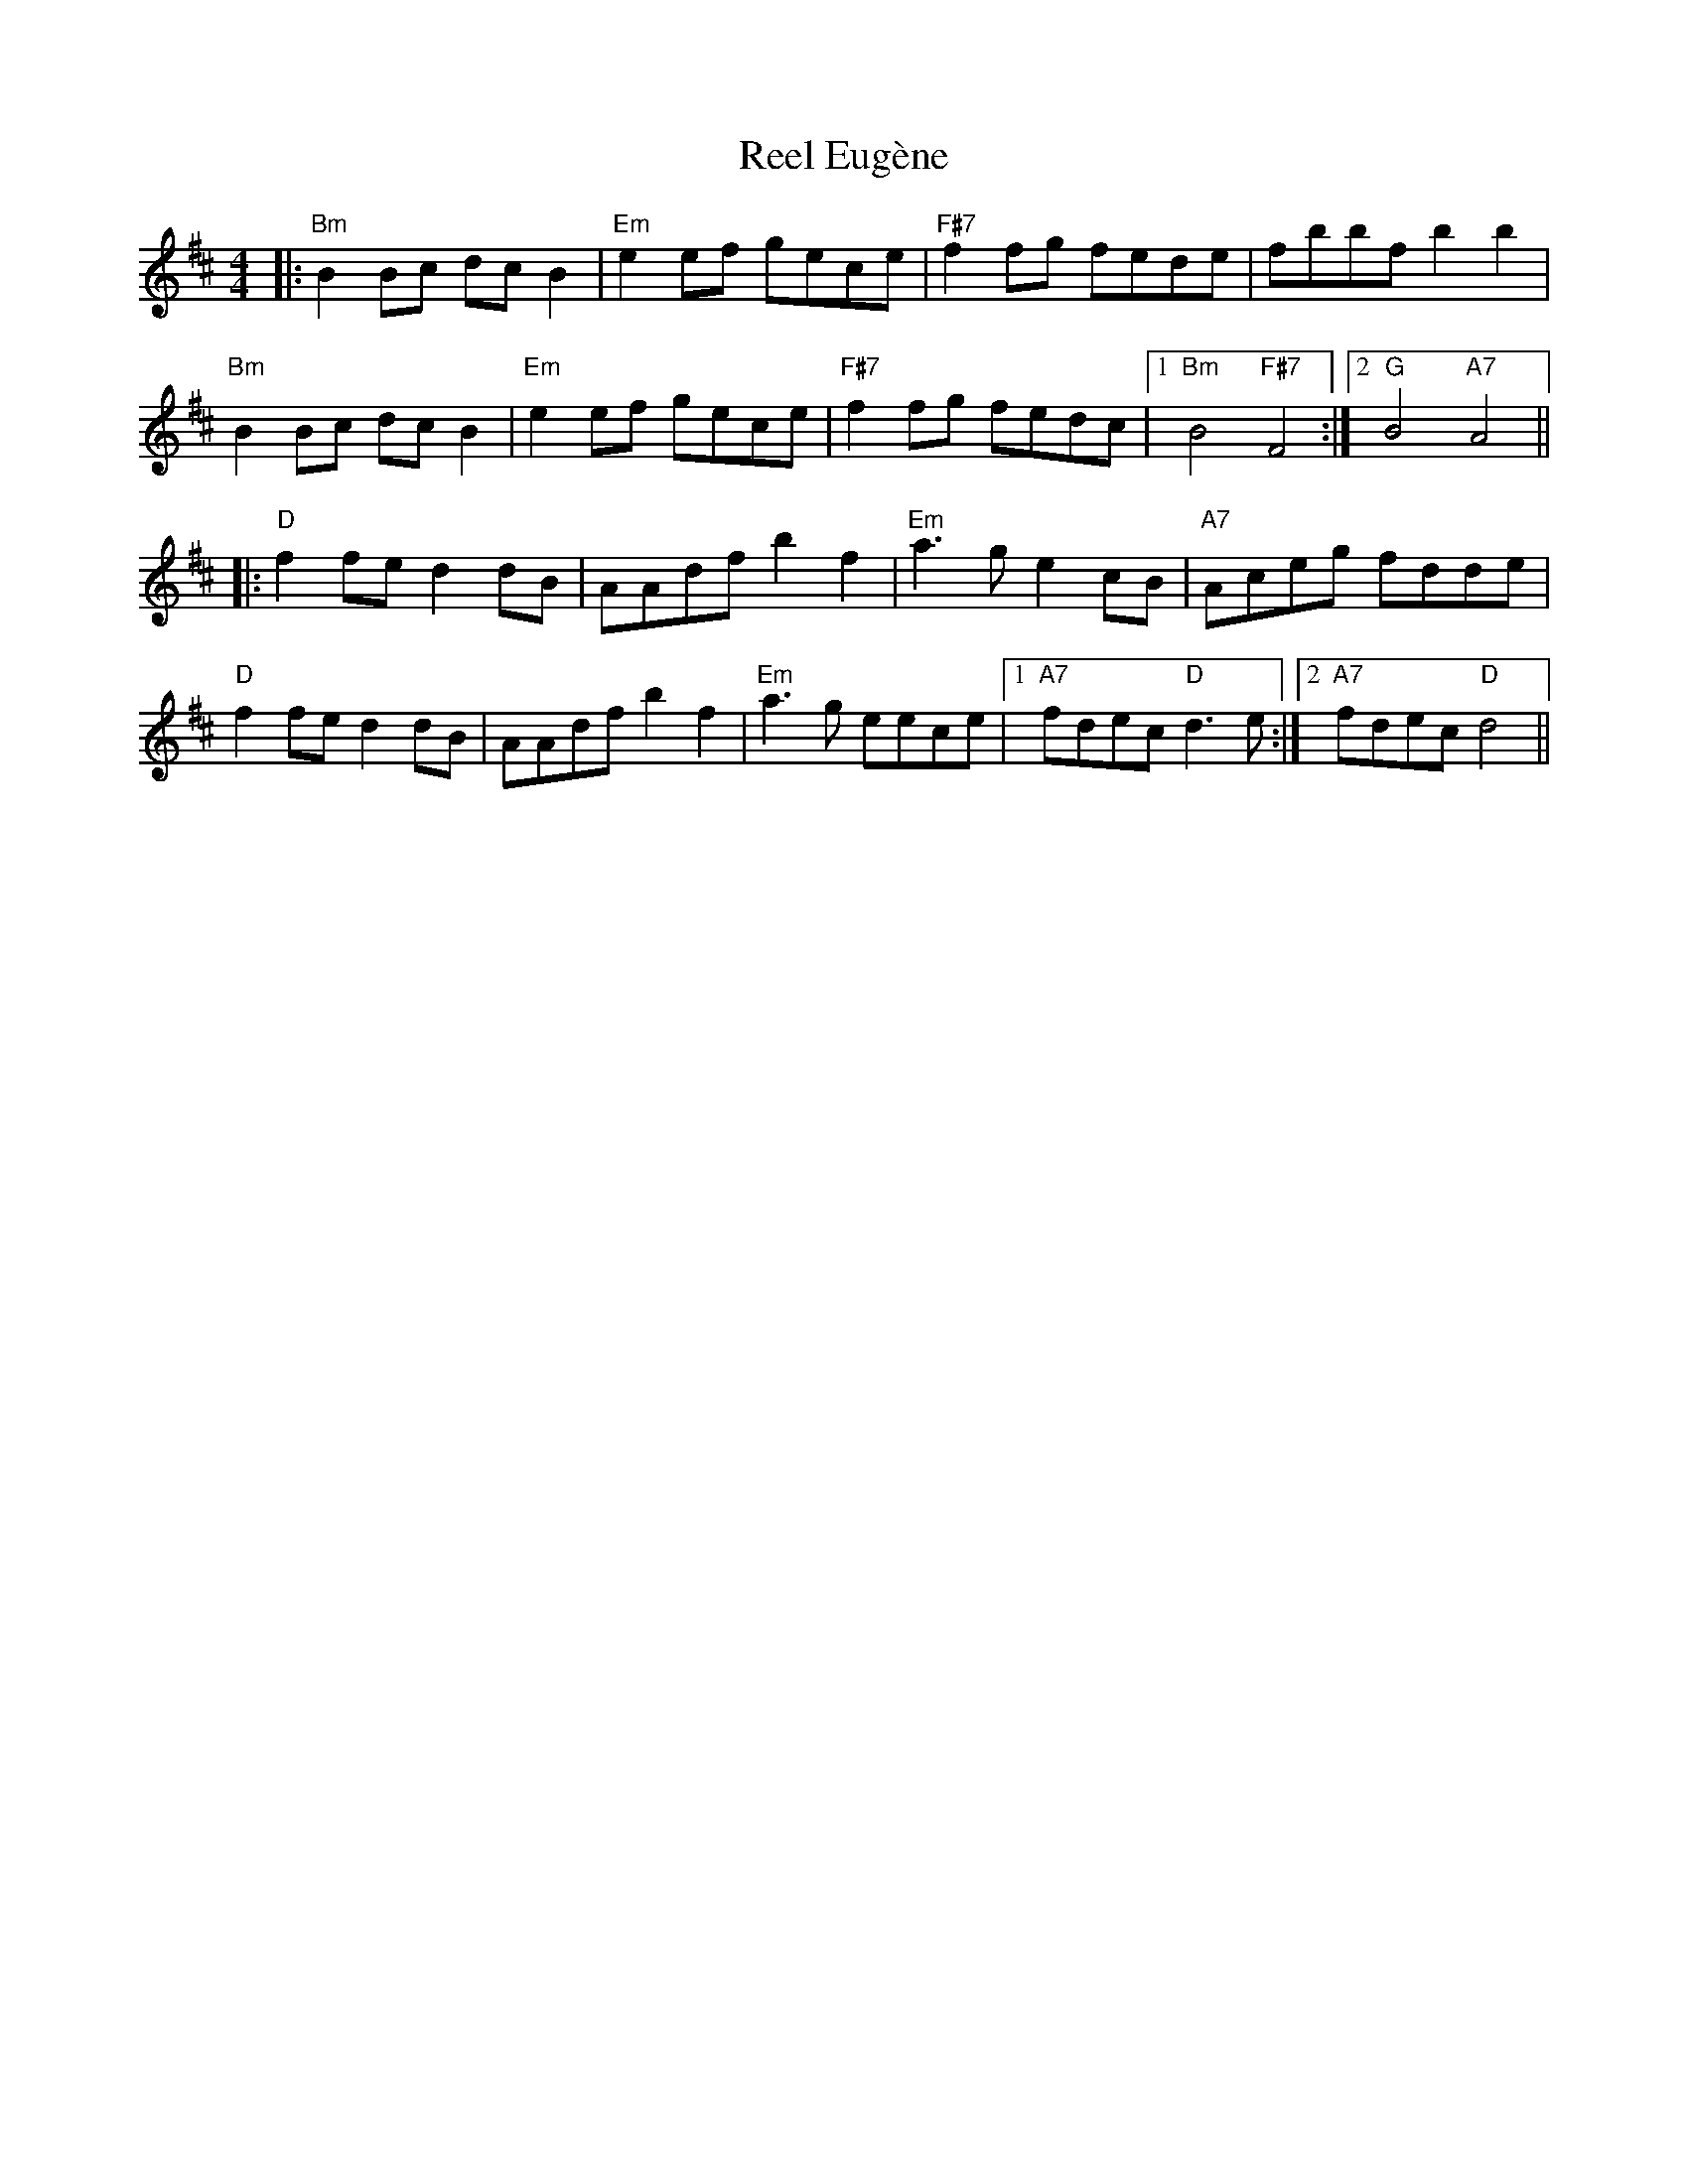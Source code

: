 X: 34152
T: Reel Eugène
R: reel
M: 4/4
K: Bminor
|:"Bm"B2Bc dcB2|"Em"e2ef gece|"F#7"f2fg fede|fbbf b2b2|
"Bm"B2Bc dcB2|"Em"e2ef gece|"F#7"f2fg fedc|1 "Bm"B4 "F#7"F4:|2 "G"B4 "A7"A4||
|:"D"f2fe d2dB|AAdf b2f2|"Em"a3g e2 cB|"A7"Aceg fdde|
"D"f2fe d2dB|AAdf b2f2|"Em"a3g eece|1 "A7"fdec "D"d3e:|2 "A7"fdec "D"d4||

